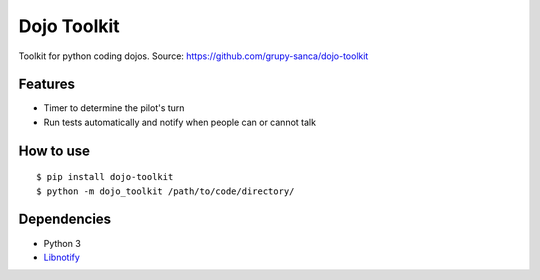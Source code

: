 Dojo Toolkit
============

Toolkit for python coding dojos.
Source: https://github.com/grupy-sanca/dojo-toolkit

Features
--------
- Timer to determine the pilot's turn
- Run tests automatically and notify when people can or cannot talk

How to use
----------
::

  $ pip install dojo-toolkit
  $ python -m dojo_toolkit /path/to/code/directory/

Dependencies
------------
- Python 3
- `Libnotify <https://developer.gnome.org/libnotify>`_
